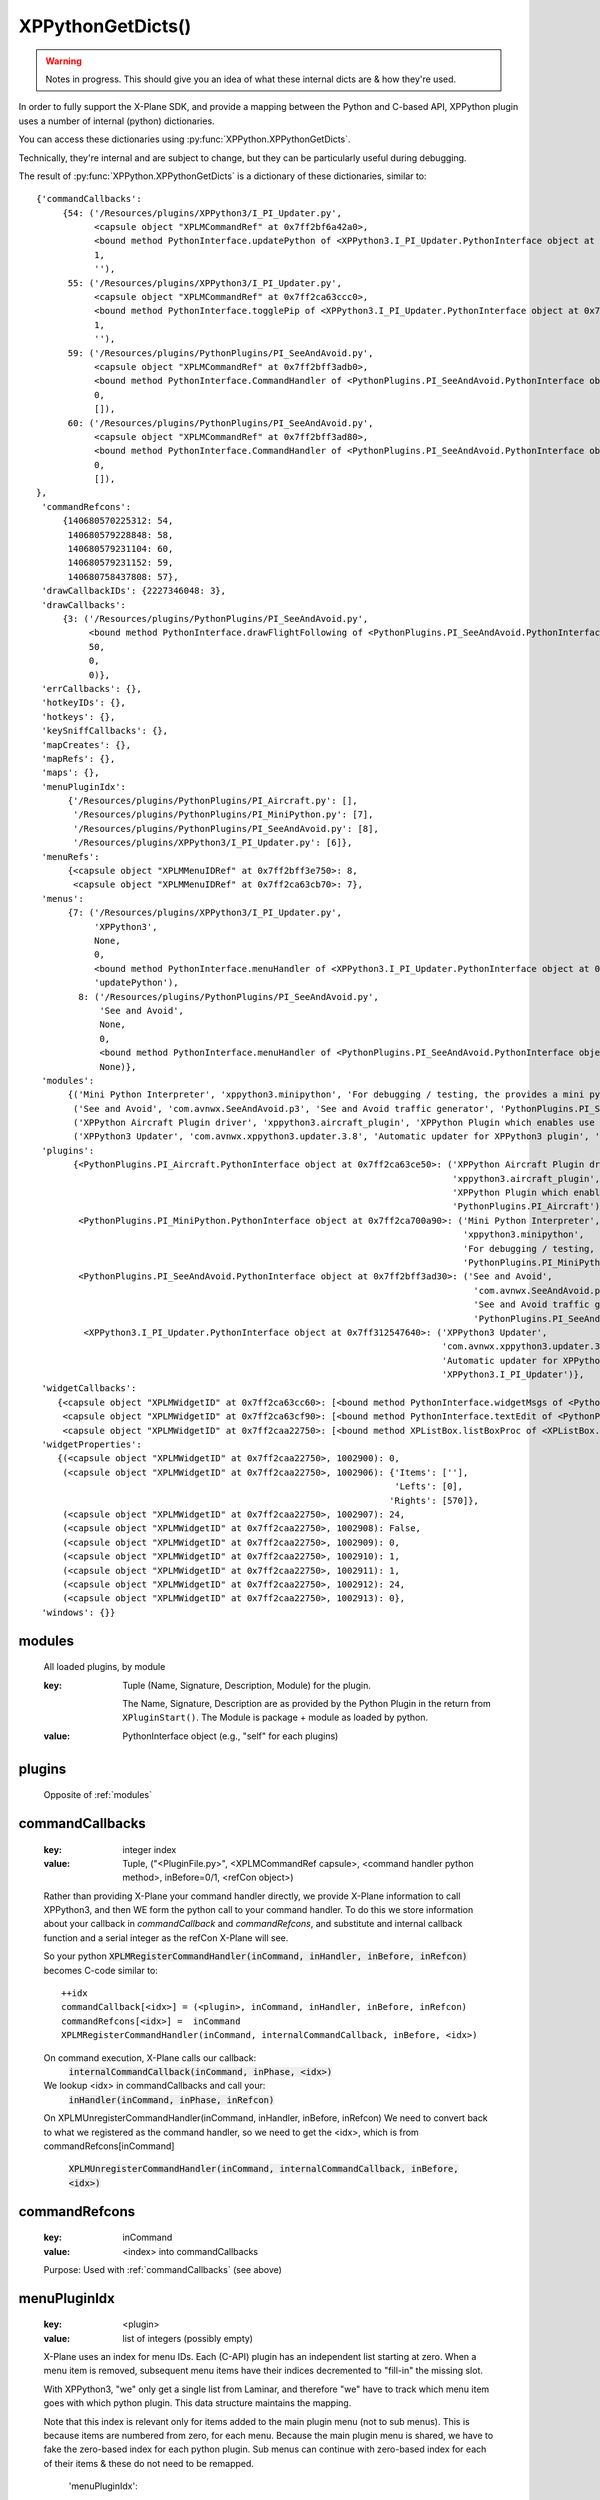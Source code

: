 XPPythonGetDicts()
==================

.. Warning:: Notes in progress. This should give you an idea of what these internal dicts are & how they're used.

In order to fully support the X-Plane SDK, and provide a mapping between the Python and C-based API,
XPPython plugin uses a number of internal (python) dictionaries.

You can access these dictionaries using :py:func:`XPPython.XPPythonGetDicts`.

Technically, they're internal and are subject to change, but they can be particularly useful
during debugging.

The result of :py:func:`XPPython.XPPythonGetDicts` is a dictionary of these dictionaries, similar to::

  {'commandCallbacks':
       {54: ('/Resources/plugins/XPPython3/I_PI_Updater.py',
             <capsule object "XPLMCommandRef" at 0x7ff2bf6a42a0>,
             <bound method PythonInterface.updatePython of <XPPython3.I_PI_Updater.PythonInterface object at 0x7ff312547640>>,
             1,
             ''),
        55: ('/Resources/plugins/XPPython3/I_PI_Updater.py',
             <capsule object "XPLMCommandRef" at 0x7ff2ca63ccc0>,
             <bound method PythonInterface.togglePip of <XPPython3.I_PI_Updater.PythonInterface object at 0x7ff312547640>>,
             1,
             ''),
        59: ('/Resources/plugins/PythonPlugins/PI_SeeAndAvoid.py',
             <capsule object "XPLMCommandRef" at 0x7ff2bff3adb0>,
             <bound method PythonInterface.CommandHandler of <PythonPlugins.PI_SeeAndAvoid.PythonInterface object at 0x7ff2bff3ad30>>,
             0,
             []),
        60: ('/Resources/plugins/PythonPlugins/PI_SeeAndAvoid.py',
             <capsule object "XPLMCommandRef" at 0x7ff2bff3ad80>,
             <bound method PythonInterface.CommandHandler of <PythonPlugins.PI_SeeAndAvoid.PythonInterface object at 0x7ff2bff3ad30>>,
             0,
             []),
  },
   'commandRefcons':
       {140680570225312: 54,
        140680579228848: 58,
        140680579231104: 60,
        140680579231152: 59,
        140680758437808: 57},
   'drawCallbackIDs': {2227346048: 3},
   'drawCallbacks':
       {3: ('/Resources/plugins/PythonPlugins/PI_SeeAndAvoid.py',
            <bound method PythonInterface.drawFlightFollowing of <PythonPlugins.PI_SeeAndAvoid.PythonInterface object at 0x7ff2bff3ad30>>,
            50,
            0,
            0)},
   'errCallbacks': {},
   'hotkeyIDs': {},
   'hotkeys': {},
   'keySniffCallbacks': {},
   'mapCreates': {},
   'mapRefs': {},
   'maps': {},
   'menuPluginIdx':
        {'/Resources/plugins/PythonPlugins/PI_Aircraft.py': [],
         '/Resources/plugins/PythonPlugins/PI_MiniPython.py': [7],
         '/Resources/plugins/PythonPlugins/PI_SeeAndAvoid.py': [8],
         '/Resources/plugins/XPPython3/I_PI_Updater.py': [6]},
   'menuRefs':
        {<capsule object "XPLMMenuIDRef" at 0x7ff2bff3e750>: 8,
         <capsule object "XPLMMenuIDRef" at 0x7ff2ca63cb70>: 7},
   'menus':
        {7: ('/Resources/plugins/XPPython3/I_PI_Updater.py',
             'XPPython3',
             None,
             0,
             <bound method PythonInterface.menuHandler of <XPPython3.I_PI_Updater.PythonInterface object at 0x7ff312547640>>,
             'updatePython'),
          8: ('/Resources/plugins/PythonPlugins/PI_SeeAndAvoid.py',
              'See and Avoid',
              None,
              0,
              <bound method PythonInterface.menuHandler of <PythonPlugins.PI_SeeAndAvoid.PythonInterface object at 0x7ff2bff3ad30>>,
              None)},
   'modules':
        {('Mini Python Interpreter', 'xppython3.minipython', 'For debugging / testing, the provides a mini python interpreter', 'PythonPlugins.PI_MiniPython'): <PythonPlugins.PI_MiniPython.PythonInterface object at 0x7ff2ca700a90>,
         ('See and Avoid', 'com.avnwx.SeeAndAvoid.p3', 'See and Avoid traffic generator', 'PythonPlugins.PI_SeeAndAvoid'): <PythonPlugins.PI_SeeAndAvoid.PythonInterface object at 0x7ff2bff3ad30>,
         ('XPPython Aircraft Plugin driver', 'xppython3.aircraft_plugin', 'XPPython Plugin which enables use of aircraft plugins', 'PythonPlugins.PI_Aircraft'): <PythonPlugins.PI_Aircraft.PythonInterface object at 0x7ff2ca63ce50>,
         ('XPPython3 Updater', 'com.avnwx.xppython3.updater.3.8', 'Automatic updater for XPPython3 plugin', 'XPPython3.I_PI_Updater'): <XPPython3.I_PI_Updater.PythonInterface object at 0x7ff312547640>},
   'plugins':
         {<PythonPlugins.PI_Aircraft.PythonInterface object at 0x7ff2ca63ce50>: ('XPPython Aircraft Plugin driver',
                                                                                 'xppython3.aircraft_plugin',
                                                                                 'XPPython Plugin which enables use of aircraft plugins',
                                                                                 'PythonPlugins.PI_Aircraft'),
          <PythonPlugins.PI_MiniPython.PythonInterface object at 0x7ff2ca700a90>: ('Mini Python Interpreter',
                                                                                   'xppython3.minipython',
                                                                                   'For debugging / testing, the provides a mini python interpreter',
                                                                                   'PythonPlugins.PI_MiniPython'),
          <PythonPlugins.PI_SeeAndAvoid.PythonInterface object at 0x7ff2bff3ad30>: ('See and Avoid',
                                                                                     'com.avnwx.SeeAndAvoid.p3',
                                                                                     'See and Avoid traffic generator',
                                                                                     'PythonPlugins.PI_SeeAndAvoid'),
           <XPPython3.I_PI_Updater.PythonInterface object at 0x7ff312547640>: ('XPPython3 Updater',
                                                                               'com.avnwx.xppython3.updater.3.8',
                                                                               'Automatic updater for XPPython3 plugin',
                                                                               'XPPython3.I_PI_Updater')},
   'widgetCallbacks':
      {<capsule object "XPLMWidgetID" at 0x7ff2ca63cc60>: [<bound method PythonInterface.widgetMsgs of <PythonPlugins.PI_MiniPython.PythonInterface object at 0x7ff2ca700a90>>],
       <capsule object "XPLMWidgetID" at 0x7ff2ca63cf90>: [<bound method PythonInterface.textEdit of <PythonPlugins.PI_MiniPython.PythonInterface object at 0x7ff2ca700a90>>],
       <capsule object "XPLMWidgetID" at 0x7ff2caa22750>: [<bound method XPListBox.listBoxProc of <XPListBox.XPListBox object at 0x7ff2caa22730>>]},
   'widgetProperties':
      {(<capsule object "XPLMWidgetID" at 0x7ff2caa22750>, 1002900): 0,
       (<capsule object "XPLMWidgetID" at 0x7ff2caa22750>, 1002906): {'Items': [''],
                                                                      'Lefts': [0],
                                                                     'Rights': [570]},
       (<capsule object "XPLMWidgetID" at 0x7ff2caa22750>, 1002907): 24,
       (<capsule object "XPLMWidgetID" at 0x7ff2caa22750>, 1002908): False,
       (<capsule object "XPLMWidgetID" at 0x7ff2caa22750>, 1002909): 0,
       (<capsule object "XPLMWidgetID" at 0x7ff2caa22750>, 1002910): 1,
       (<capsule object "XPLMWidgetID" at 0x7ff2caa22750>, 1002911): 1,
       (<capsule object "XPLMWidgetID" at 0x7ff2caa22750>, 1002912): 24,
       (<capsule object "XPLMWidgetID" at 0x7ff2caa22750>, 1002913): 0},
   'windows': {}}


.. _modules:

modules
-------

 All loaded plugins, by module

 :key:

    Tuple (Name, Signature, Description, Module) for the plugin.

    The Name, Signature, Description are as provided by the Python Plugin in
    the return from ``XPluginStart()``. The Module is package + module as loaded by
    python.

 :value:

    PythonInterface object (e.g., "self" for each plugins)

.. _plugins:

plugins
-------

 Opposite of :ref:`modules`

.. _commandCallbacks:

commandCallbacks
----------------

  :key:

     integer index  

  :value:

     Tuple, ("<PluginFile.py>", <XPLMCommandRef capsule>, <command handler python method>, inBefore=0/1, <refCon object>)  

  Rather than providing X-Plane your command handler directly, we provide X-Plane information to call
  XPPython3, and then WE form the python call to your command handler. To do this
  we store information about your callback in `commandCallback` and `commandRefcons`, and substitute
  and internal callback function and a serial integer as the refCon X-Plane will see.

  So your python :code:`XPLMRegisterCommandHandler(inCommand, inHandler, inBefore, inRefcon)`
  becomes C-code similar to::

      ++idx
      commandCallback[<idx>] = (<plugin>, inCommand, inHandler, inBefore, inRefcon)
      commandRefcons[<idx>] =  inCommand
      XPLMRegisterCommandHandler(inCommand, internalCommandCallback, inBefore, <idx>)

  On command execution, X-Plane calls our callback:  
      :code:`internalCommandCallback(inCommand, inPhase, <idx>)`
  We lookup <idx> in commandCallbacks and call your:  
      :code:`inHandler(inCommand, inPhase, inRefcon)`

  On XPLMUnregisterCommandHandler(inCommand, inHandler, inBefore, inRefcon)
  We need to convert back to what we registered as the command handler, so we need
  to get the <idx>, which is from commandRefcons[inCommand]  

      :code:`XPLMUnregisterCommandHandler(inCommand, internalCommandCallback, inBefore, <idx>)`

.. _commandRefcons:

commandRefcons
--------------

 :key:

    inCommand  

 :value:

     <index> into commandCallbacks  

 Purpose: Used with :ref:`commandCallbacks` (see above)

.. _menuPluginIdx:

menuPluginIdx
-------------

 :key:
    <plugin>

 :value: list of integers (possibly empty)

 X-Plane uses an index for menu IDs. Each (C-API) plugin has an independent list starting at zero.
 When a menu item is removed, subsequent menu items have their indices decremented to "fill-in" the
 missing slot.

 With XPPython3, "we" only get a single list from Laminar, and therefore "we" have to track which
 menu item goes with which python plugin. This data structure maintains the mapping.

 Note that this index is relevant only for items added to the main plugin menu (not to sub menus).
 This is because items are numbered from zero, for each menu. Because the main plugin menu
 is shared, we have to fake the zero-based index for each python plugin. Sub menus can
 continue with zero-based index for each of their items & these do not need to be remapped.

    'menuPluginIdx':
        {'/Resources/plugins/PythonPlugins/PI_Aircraft.py': [],
         '/Resources/plugins/PythonPlugins/PI_MiniPython.py': [7, 9],
         '/Resources/plugins/PythonPlugins/PI_SeeAndAvoid.py': [8],
         '/Resources/plugins/XPPython3/I_PI_Updater.py': [6]},

 MiniPython plugin will refer to menu item [0] and [1], and XPPython3 will translate requests
 to X-Plane as [7] and [9] -- assuming MiniPython plugin added to items to the main plugin menu.

.. _menus:

menus
-----

 :key:

    integer index  

 :value:

    tuple, (<plugin>, Display String, <XPLMMenuIDRef>parent, menuItemNumber, <menu handler python method>, <refCon>)  

 Similar to :ref:`commandCallbacks` (described above), XPPython intercepts calls to menus.
 We provide X-Plane with a single custom menu handler for all your menus, and include a unique integer as the menu's reference
 constant. X-Plane will, with the reference constant, and we'll use the reference constant to retrieve your
 menu details from this dictionary, as ``menus[refCon]``.

 The value if the index is meaningless -- it is just a unique value, matching a value in menuRefs.

.. _menuRefs:

menuRefs
--------

 :key:

    <XPLMMenuIDRef> 

 :value:

    integer index into menus[] dict

 Maps from X-Plane XPLMMenuIDRef to a key into the menus[] dict.

.. _fl:

fl
--

 :key:

    integer index

 :value:

     tuple, (<plugin>, <callback python method> <interval>, <refcon>)

 Similar to :ref:`commandCallbacks` (described above), XPPython intercepts flightLoopCallbacks

.. _flRev:

flRev
-----

  :key:

     tuple: (<plugin>, <callback>, <refconAddr>)

  :value:

     integer index into fl[] dict

